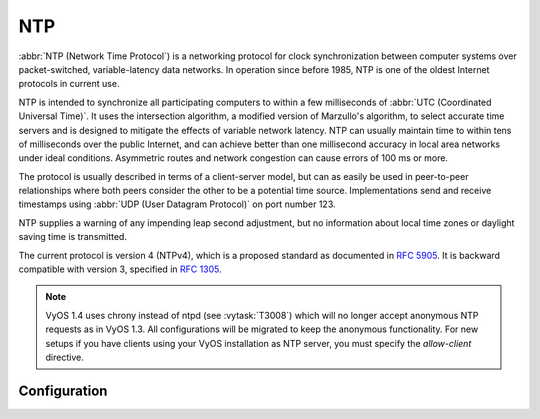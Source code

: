 .. _ntp:

###
NTP
###

:abbr:`NTP (Network Time Protocol`) is a networking protocol for clock
synchronization between computer systems over packet-switched, variable-latency
data networks. In operation since before 1985, NTP is one of the oldest Internet
protocols in current use.

NTP is intended to synchronize all participating computers to within a few
milliseconds of :abbr:`UTC (Coordinated Universal Time)`. It uses the
intersection algorithm, a modified version of Marzullo's algorithm, to select
accurate time servers and is designed to mitigate the effects of variable
network latency. NTP can usually maintain time to within tens of milliseconds
over the public Internet, and can achieve better than one millisecond accuracy
in local area networks under ideal conditions. Asymmetric routes and network
congestion can cause errors of 100 ms or more.

The protocol is usually described in terms of a client-server model, but can as
easily be used in peer-to-peer relationships where both peers consider the other
to be a potential time source. Implementations send and receive timestamps using
:abbr:`UDP (User Datagram Protocol)` on port number 123.

NTP supplies a warning of any impending leap second adjustment, but no
information about local time zones or daylight saving time is transmitted.

The current protocol is version 4 (NTPv4), which is a proposed standard as
documented in :rfc:`5905`. It is backward compatible with version 3, specified
in :rfc:`1305`.

.. note:: VyOS 1.4 uses chrony instead of ntpd (see :vytask:`T3008`) which will
   no longer accept anonymous NTP requests as in VyOS 1.3. All configurations
   will be migrated to keep the anonymous functionality. For new setups if you
   have clients using your VyOS installation as NTP server, you must specify
   the `allow-client` directive.

Configuration
=============

.. cfgcmd:: set service ntp server <address>

   Configure one or more servers for synchronisation. Server name can be either
   an IP address or :abbr:`FQDN (Fully Qualified Domain Name)`.

   There are 3 default NTP server set. You are able to change them.

   * ``0.pool.ntp.org``
   * ``1.pool.ntp.org``
   * ``2.pool.ntp.org``

.. cfgcmd:: set service ntp server <address> <noselect | nts | pool | prefer>

   Configure one or more attributes to the given NTP server.

   * ``noselect`` marks the server as unused, except for display purposes. The
     server is discarded by the selection algorithm.

   * ``nts`` enables Network Time Security (NTS) for the server as specified 
     in :rfc:`8915`

   * ``pool`` mobilizes persistent client mode association with a number of
     remote servers.

   * ``prefer`` marks the server as preferred. All other things being equal,
     this host will be chosen for synchronization among a set of correctly
     operating hosts.

.. cfgcmd:: set service ntp listen-address <address>

   NTP process will only listen on the specified IP address. You must specify
   the `<address>` and optionally the permitted clients. Multiple listen
   addresses can be configured.

.. cfgcmd:: set service ntp allow-client address <address>

   List of networks or client addresses permitted to contact this NTP server.

   Multiple networks/client IP addresses can be configured.

.. cfgcmd:: set service ntp vrf <name>

  Specify name of the :abbr:`VRF (Virtual Routing and Forwarding)` instance.
